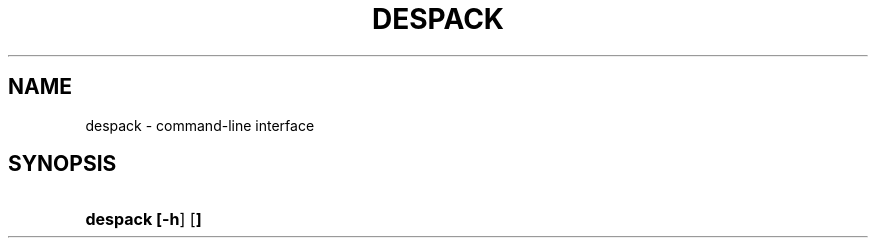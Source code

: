 '\" t
.\"     Title: despack
.\"    Author: despack team
.\"      Date: 20\ \&July\ \&2020
.\"    Manual: DESPACK
.\"    Source: DESPACK 20.07.20
.\"  Language: English
.\"
.TH "DESPACK" "8" "20\ \&July\ \&2020" "DESPACK 20.07.20" "DESPACK"

.SH "NAME"
despack \- command\-line interface
.SH "SYNOPSIS"
.HP \w'\fBdespack\fR\ 'u
\fBdespack [\fB\-h\fR] [\fB\]
